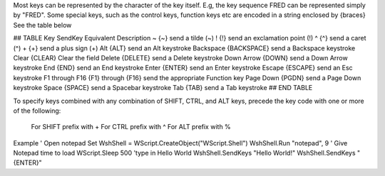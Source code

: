 

Most keys can be represented by the character of the key itself.
E.g, the key sequence FRED can be represented simply by "FRED".
Some special keys, such as the control keys, function keys etc are encoded in a string enclosed by {braces}
See the table below


## TABLE
Key SendKey Equivalent Description
~ {~} send a tilde (~)
! {!} send an exclamation point (!)
^ {^} send a caret (^)
+ {+} send a plus sign (+)
Alt {ALT} send an Alt keystroke
Backspace {BACKSPACE} send a Backspace keystroke
Clear {CLEAR} Clear the field
Delete {DELETE} send a Delete keystroke
Down Arrow {DOWN} send a Down Arrow keystroke
End {END} send an End keystroke
Enter {ENTER} send an Enter keystroke
Escape {ESCAPE} send an Esc keystroke
F1 through F16 {F1} through {F16} send the appropriate Function key
Page Down {PGDN} send a Page Down keystroke
Space {SPACE} send a Spacebar keystroke
Tab {TAB} send a Tab keystroke
## END TABLE

To specify keys combined with any combination of SHIFT, CTRL, and ALT keys, precede the key code with one
or more of the following:

  For SHIFT prefix with +
  For CTRL prefix with ^
  For ALT prefix with %

Example
' Open notepad
Set WshShell = WScript.CreateObject("WScript.Shell")
WshShell.Run "notepad", 9
' Give Notepad time to load
WScript.Sleep 500
'type in Hello World
WshShell.SendKeys "Hello World!"
WshShell.SendKeys "{ENTER}"
